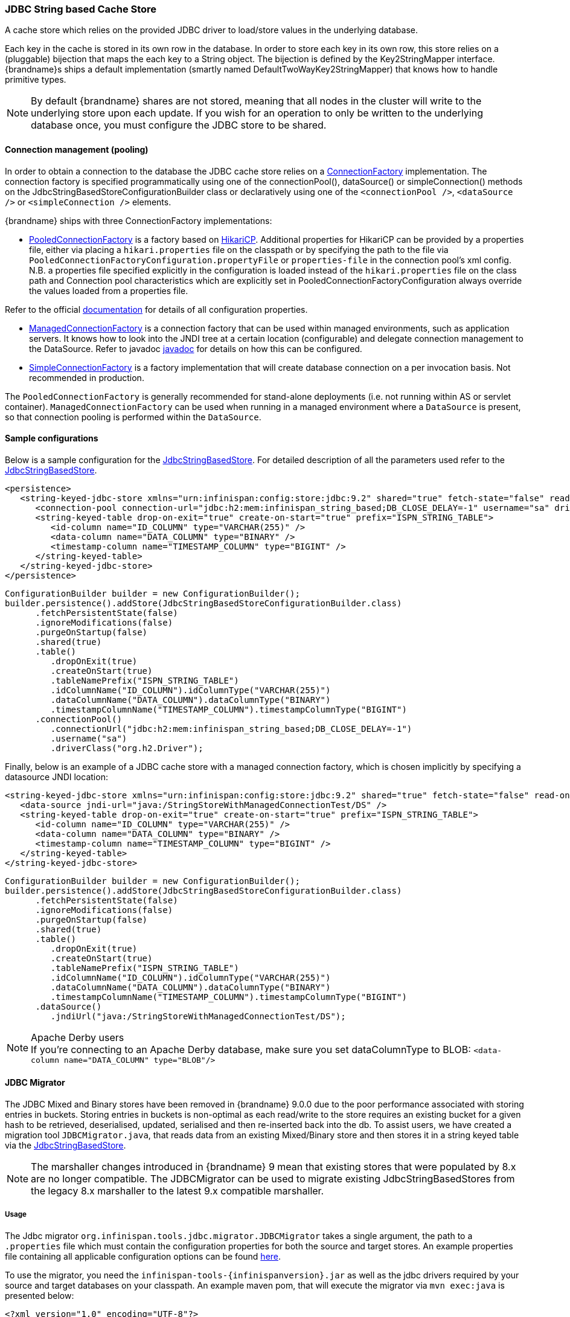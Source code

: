 === JDBC String based Cache Store
A cache store which relies on the provided JDBC driver to load/store values in the underlying database.

Each key in the cache is stored in its own row in the database. In order to store each key in its own row, this store relies
on a (pluggable) bijection that maps the each key to a String object. The bijection is defined by the Key2StringMapper interface.
{brandname}s ships a default implementation (smartly named DefaultTwoWayKey2StringMapper) that knows how to handle primitive types.

NOTE: By default {brandname} shares are not stored, meaning that all nodes in the cluster will write to the underlying store upon each update.
If you wish for an operation to only be written to the underlying database once, you must configure the JDBC store to be shared.

==== Connection management (pooling)
In order to obtain a connection to the database the JDBC cache store relies on a link:http://docs.jboss.org/infinispan/{infinispanversion}/apidocs/org/infinispan/persistence/jdbc/connectionfactory/ConnectionFactory.html[ConnectionFactory]
implementation. The connection factory is specified programmatically using one of the connectionPool(), dataSource()
or simpleConnection() methods on the JdbcStringBasedStoreConfigurationBuilder class or declaratively using one of the
`<connectionPool />`, `<dataSource />` or `<simpleConnection />` elements.

{brandname} ships with three ConnectionFactory implementations:


*  link:http://docs.jboss.org/infinispan/{infinispanversion}/apidocs/org/infinispan/persistence/jdbc/connectionfactory/PooledConnectionFactory.html[PooledConnectionFactory]
is a factory based on link:https://github.com/brettwooldridge/HikariCP[HikariCP]. Additional properties for HikariCP can
be provided by a properties file, either via placing a `hikari.properties` file on the classpath or by specifying the
path to the file via `PooledConnectionFactoryConfiguration.propertyFile` or `properties-file` in the connection pool's
xml config. N.B. a properties file specified explicitly in the configuration is loaded instead of the `hikari.properties`
file on the class path and Connection pool characteristics which are explicitly set in PooledConnectionFactoryConfiguration
always override the values loaded from a properties file.

Refer to the official link:https://github.com/brettwooldridge/HikariCP[documentation] for details of all configuration properties.


*  link:http://docs.jboss.org/infinispan/{infinispanversion}/apidocs/org/infinispan/persistence/jdbc/connectionfactory/ManagedConnectionFactory.html[ManagedConnectionFactory]
is a connection factory that can be used within managed environments, such as application servers. It knows how to look
into the JNDI tree at a certain location (configurable) and delegate connection management to the DataSource.
Refer to javadoc link:http://docs.jboss.org/infinispan/{infinispanversion}/apidocs/org/infinispan/persistence/jdbc/connectionfactory/ManagedConnectionFactory.html[javadoc]
for details on how this can be configured.


*  link:http://docs.jboss.org/infinispan/{infinispanversion}/apidocs/org/infinispan/persistence/jdbc/connectionfactory/SimpleConnectionFactory.html[SimpleConnectionFactory]
is a factory implementation that will create database connection on a per invocation basis. Not recommended in production.

The `PooledConnectionFactory` is generally recommended for stand-alone deployments (i.e. not running within AS or servlet container).
`ManagedConnectionFactory` can be used when running in a managed environment where a `DataSource` is present, so that
connection pooling is performed within the `DataSource`.

==== Sample configurations

Below is a sample configuration for the link:http://docs.jboss.org/infinispan/{infinispanversion}/apidocs/org/infinispan/persistence/jdbc/stringbased/JdbcStringBasedStore.html[JdbcStringBasedStore].
For detailed description of all the parameters used refer to the link:http://docs.jboss.org/infinispan/{infinispanversion}/apidocs/org/infinispan/persistence/jdbc/stringbased/JdbcStringBasedStore.html[JdbcStringBasedStore].

[source,xml]
----
<persistence>
   <string-keyed-jdbc-store xmlns="urn:infinispan:config:store:jdbc:9.2" shared="true" fetch-state="false" read-only="false" purge="false">
      <connection-pool connection-url="jdbc:h2:mem:infinispan_string_based;DB_CLOSE_DELAY=-1" username="sa" driver="org.h2.Driver"/>
      <string-keyed-table drop-on-exit="true" create-on-start="true" prefix="ISPN_STRING_TABLE">
         <id-column name="ID_COLUMN" type="VARCHAR(255)" />
         <data-column name="DATA_COLUMN" type="BINARY" />
         <timestamp-column name="TIMESTAMP_COLUMN" type="BIGINT" />
      </string-keyed-table>
   </string-keyed-jdbc-store>
</persistence>

----

[source,java]
----

ConfigurationBuilder builder = new ConfigurationBuilder();
builder.persistence().addStore(JdbcStringBasedStoreConfigurationBuilder.class)
      .fetchPersistentState(false)
      .ignoreModifications(false)
      .purgeOnStartup(false)
      .shared(true)
      .table()
         .dropOnExit(true)
         .createOnStart(true)
         .tableNamePrefix("ISPN_STRING_TABLE")
         .idColumnName("ID_COLUMN").idColumnType("VARCHAR(255)")
         .dataColumnName("DATA_COLUMN").dataColumnType("BINARY")
         .timestampColumnName("TIMESTAMP_COLUMN").timestampColumnType("BIGINT")
      .connectionPool()
         .connectionUrl("jdbc:h2:mem:infinispan_string_based;DB_CLOSE_DELAY=-1")
         .username("sa")
         .driverClass("org.h2.Driver");

----

Finally, below is an example of a JDBC cache store with a managed connection factory, which is chosen implicitly by specifying a datasource JNDI location:

[source,xml]
----

<string-keyed-jdbc-store xmlns="urn:infinispan:config:store:jdbc:9.2" shared="true" fetch-state="false" read-only="false" purge="false">
   <data-source jndi-url="java:/StringStoreWithManagedConnectionTest/DS" />
   <string-keyed-table drop-on-exit="true" create-on-start="true" prefix="ISPN_STRING_TABLE">
      <id-column name="ID_COLUMN" type="VARCHAR(255)" />
      <data-column name="DATA_COLUMN" type="BINARY" />
      <timestamp-column name="TIMESTAMP_COLUMN" type="BIGINT" />
   </string-keyed-table>
</string-keyed-jdbc-store>

----

[source,java]
----

ConfigurationBuilder builder = new ConfigurationBuilder();
builder.persistence().addStore(JdbcStringBasedStoreConfigurationBuilder.class)
      .fetchPersistentState(false)
      .ignoreModifications(false)
      .purgeOnStartup(false)
      .shared(true)
      .table()
         .dropOnExit(true)
         .createOnStart(true)
         .tableNamePrefix("ISPN_STRING_TABLE")
         .idColumnName("ID_COLUMN").idColumnType("VARCHAR(255)")
         .dataColumnName("DATA_COLUMN").dataColumnType("BINARY")
         .timestampColumnName("TIMESTAMP_COLUMN").timestampColumnType("BIGINT")
      .dataSource()
         .jndiUrl("java:/StringStoreWithManagedConnectionTest/DS");

----

.Apache Derby users
NOTE: If you're connecting to an Apache Derby database, make sure you set dataColumnType to BLOB: `<data-column name="DATA_COLUMN" type="BLOB"/>`

==== JDBC Migrator
The JDBC Mixed and Binary stores have been removed in {brandname} 9.0.0 due to the poor performance associated with storing entries in buckets.
Storing entries in buckets is non-optimal as each read/write to the store requires an existing bucket for a given hash to be retrieved,
deserialised, updated, serialised and then re-inserted back into the db. To assist users, we have created a migration tool
`JDBCMigrator.java`, that reads data from an existing Mixed/Binary store and then stores it in a string keyed table via the
<<_JDBC_String_based_Cache_Store, JdbcStringBasedStore>>.

NOTE: The marshaller changes introduced in {brandname} 9 mean that existing stores that were populated by 8.x are no longer
compatible. The JDBCMigrator can be used to migrate existing JdbcStringBasedStores from the legacy 8.x marshaller to the latest
9.x compatible marshaller.

===== Usage
The Jdbc migrator `org.infinispan.tools.jdbc.migrator.JDBCMigrator` takes a single argument, the path to a
`.properties` file which must contain the configuration properties for both the source and target stores. An example
properties file containing all applicable configuration options can be found
link:https://github.com/infinispan/infinispan/blob/master/tools/src/main/resources/migrator.properties[here].

To use the migrator, you need the `infinispan-tools-{infinispanversion}.jar` as well as the jdbc drivers required by your
source and target databases on your classpath. An example maven pom, that will execute the migrator via `mvn exec:java`
is presented below:

[source,xml]
----
<?xml version="1.0" encoding="UTF-8"?>
<project xmlns="http://maven.apache.org/POM/4.0.0"
         xmlns:xsi="http://www.w3.org/2001/XMLSchema-instance"
         xsi:schemaLocation="http://maven.apache.org/POM/4.0.0 http://maven.apache.org/xsd/maven-4.0.0.xsd">
    <modelVersion>4.0.0</modelVersion>

    <groupId>org.infinispan.example</groupId>
    <artifactId>jdbc-migrator-example</artifactId>
    <version>1.0-SNAPSHOT</version>

    <dependencies>
        <dependency>
            <groupId>org.infinispan</groupId>
            <artifactId>infinispan-tools</artifactId>
            <version>9.0.0-SNAPSHOT</version>
        </dependency>

        <!-- ADD YOUR REQUIRED JDBC DEPENDENCIES HERE -->
    </dependencies>

    <build>
        <plugins>
            <plugin>
                <groupId>org.codehaus.mojo</groupId>
                <artifactId>exec-maven-plugin</artifactId>
                <version>1.2.1</version>
                <executions>
                    <execution>
                        <goals>
                            <goal>java</goal>
                        </goals>
                    </execution>
                </executions>
                <configuration>
                    <mainClass>org.infinispan.tools.jdbc.migrator.JDBCMigrator</mainClass>
                    <arguments>
                        <argument><!-- PATH TO YOUR MIGRATOR.PROPERTIES FILE --></argument>
                    </arguments>
                </configuration>
            </plugin>
        </plugins>
    </build>
</project>
----

===== Properties
All migrator properties are configured within the context of a source or target store and so each properties must start
with either `source.` or `target.`.  All of the properties listed below are applicable to both source and target stores,
with the exception of `table.binary.*` properties as it is not possible to migrate to a binary table.

The property `*.marshaller.type` denotes whether the marshaller from infinispan 8.2x (LEGACY), 9.x (CURRENT) or a custom
marshaller should be utilised. Note, that the LEGACY marshaller can only be specified for the source store.

[options="header"]
|===============
|Property|Description|Example value|Required
|type | [STRING,BINARY,MIXED] | MIXED | TRUE
|cache_name | The name of the cache associated with the store | persistentMixedCache | TRUE
|dialect | The dialect of the underlying database | POSTGRES | TRUE
|marshaller.type | [LEGACY,CURRENT,CUSTOM] | CURRENT | TRUE
|marshaller.class | The class of the marshaller if type=CUSTOM | org.example.CustomMarshaller |
|marshaller.externalizers | A comma-separated list of custom AdvancedExternalizer implementations to load[id]:<Externalizer class> | 25:Externalizer1,org.example.Externalizer2 |
|connection_pool.connection_url | The JDBC connection url | jdbc:postgresql:postgres | TRUE
|connection_pool.driver_class | The class of the JDBC driver | org.postrgesql.Driver | TRUE
|connection_pool.username | Database username | | TRUE
|connection_pool.password | Database password | | TRUE
|db.major_version | Database major version | 9 |
|db.minor_version | Database minor version | 5 |
|db.disable_upsert | Disable db upsert | false |
|db.disable_indexing | Prevent table index being created | false |
|table.`<binary\|string>`.table_name_prefix | Additional prefix for table name | tablePrefix |
|table.`<binary\|string>`.`<id\|data\|timestamp>`.name | Name of the column | id_column | TRUE
|table.`<binary\|string>`.`<id\|data\|timestamp>`.type | Type of the column | VARCHAR | TRUE
|key_to_string_mapper | TwoWayKey2StringMapper Class | `org.infinispan.persistence.keymappers. DefaultTwoWayKey2StringMapper` |
|===============
